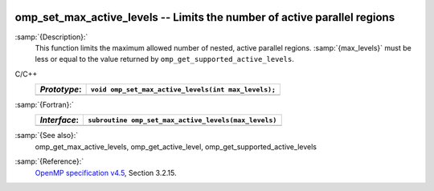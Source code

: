   .. _omp_set_max_active_levels:

omp_set_max_active_levels -- Limits the number of active parallel regions
*************************************************************************

:samp:`{Description}:`
  This function limits the maximum allowed number of nested, active
  parallel regions.  :samp:`{max_levels}` must be less or equal to
  the value returned by ``omp_get_supported_active_levels``.

C/C++
  ============  ===================================================
  *Prototype*:  ``void omp_set_max_active_levels(int max_levels);``
  ============  ===================================================
  ============  ===================================================

:samp:`{Fortran}:`
  ============  ====================================================
  *Interface*:  ``subroutine omp_set_max_active_levels(max_levels)``
  ============  ====================================================
                ``integer max_levels``
  ============  ====================================================

:samp:`{See also}:`
  omp_get_max_active_levels, omp_get_active_level,
  omp_get_supported_active_levels

:samp:`{Reference}:`
  `OpenMP specification v4.5 <https://www.openmp.org>`_, Section 3.2.15.

